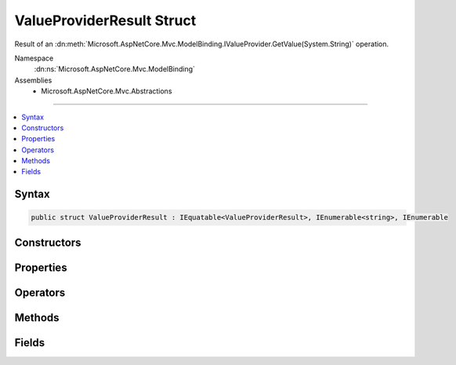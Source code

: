 

ValueProviderResult Struct
==========================






Result of an :dn:meth:`Microsoft.AspNetCore.Mvc.ModelBinding.IValueProvider.GetValue(System.String)` operation.


Namespace
    :dn:ns:`Microsoft.AspNetCore.Mvc.ModelBinding`
Assemblies
    * Microsoft.AspNetCore.Mvc.Abstractions

----

.. contents::
   :local:









Syntax
------

.. code-block:: csharp

    public struct ValueProviderResult : IEquatable<ValueProviderResult>, IEnumerable<string>, IEnumerable








.. dn:structure:: Microsoft.AspNetCore.Mvc.ModelBinding.ValueProviderResult
    :hidden:

.. dn:structure:: Microsoft.AspNetCore.Mvc.ModelBinding.ValueProviderResult

Constructors
------------

.. dn:structure:: Microsoft.AspNetCore.Mvc.ModelBinding.ValueProviderResult
    :noindex:
    :hidden:

    
    .. dn:constructor:: Microsoft.AspNetCore.Mvc.ModelBinding.ValueProviderResult.ValueProviderResult(Microsoft.Extensions.Primitives.StringValues)
    
        
    
        
        Creates a new :any:`Microsoft.AspNetCore.Mvc.ModelBinding.ValueProviderResult` using :dn:prop:`System.Globalization.CultureInfo.InvariantCulture`\.
    
        
    
        
        :param values: The submitted values.
        
        :type values: Microsoft.Extensions.Primitives.StringValues
    
        
        .. code-block:: csharp
    
            public ValueProviderResult(StringValues values)
    
    .. dn:constructor:: Microsoft.AspNetCore.Mvc.ModelBinding.ValueProviderResult.ValueProviderResult(Microsoft.Extensions.Primitives.StringValues, System.Globalization.CultureInfo)
    
        
    
        
        Creates a new :any:`Microsoft.AspNetCore.Mvc.ModelBinding.ValueProviderResult`\.
    
        
    
        
        :param values: The submitted values.
        
        :type values: Microsoft.Extensions.Primitives.StringValues
    
        
        :param culture: The :any:`System.Globalization.CultureInfo` associated with this value.
        
        :type culture: System.Globalization.CultureInfo
    
        
        .. code-block:: csharp
    
            public ValueProviderResult(StringValues values, CultureInfo culture)
    

Properties
----------

.. dn:structure:: Microsoft.AspNetCore.Mvc.ModelBinding.ValueProviderResult
    :noindex:
    :hidden:

    
    .. dn:property:: Microsoft.AspNetCore.Mvc.ModelBinding.ValueProviderResult.Culture
    
        
    
        
        Gets or sets the :any:`System.Globalization.CultureInfo` associated with the values.
    
        
        :rtype: System.Globalization.CultureInfo
    
        
        .. code-block:: csharp
    
            public CultureInfo Culture { get; }
    
    .. dn:property:: Microsoft.AspNetCore.Mvc.ModelBinding.ValueProviderResult.FirstValue
    
        
    
        
        Gets the first value based on the order values were provided in the request. Use :dn:prop:`Microsoft.AspNetCore.Mvc.ModelBinding.ValueProviderResult.FirstValue`
        to get a single value for processing regardless of whether a single or multiple values were provided
        in the request.
    
        
        :rtype: System.String
    
        
        .. code-block:: csharp
    
            public string FirstValue { get; }
    
    .. dn:property:: Microsoft.AspNetCore.Mvc.ModelBinding.ValueProviderResult.Length
    
        
    
        
        Gets the number of submitted values.
    
        
        :rtype: System.Int32
    
        
        .. code-block:: csharp
    
            public int Length { get; }
    
    .. dn:property:: Microsoft.AspNetCore.Mvc.ModelBinding.ValueProviderResult.Values
    
        
    
        
        Gets or sets the values.
    
        
        :rtype: Microsoft.Extensions.Primitives.StringValues
    
        
        .. code-block:: csharp
    
            public StringValues Values { get; }
    

Operators
---------

.. dn:structure:: Microsoft.AspNetCore.Mvc.ModelBinding.ValueProviderResult
    :noindex:
    :hidden:

    
    .. dn:operator:: Microsoft.AspNetCore.Mvc.ModelBinding.ValueProviderResult.Equality(Microsoft.AspNetCore.Mvc.ModelBinding.ValueProviderResult, Microsoft.AspNetCore.Mvc.ModelBinding.ValueProviderResult)
    
        
    
        
        Compares two :any:`Microsoft.AspNetCore.Mvc.ModelBinding.ValueProviderResult` objects for equality.
    
        
    
        
        :param x: A :any:`Microsoft.AspNetCore.Mvc.ModelBinding.ValueProviderResult`\.
        
        :type x: Microsoft.AspNetCore.Mvc.ModelBinding.ValueProviderResult
    
        
        :param y: A :any:`Microsoft.AspNetCore.Mvc.ModelBinding.ValueProviderResult`\.
        
        :type y: Microsoft.AspNetCore.Mvc.ModelBinding.ValueProviderResult
        :rtype: System.Boolean
        :return: <code>true</code> if the values are equal, otherwise <code>false</code>.
    
        
        .. code-block:: csharp
    
            public static bool operator ==(ValueProviderResult x, ValueProviderResult y)
    
    .. dn:operator:: Microsoft.AspNetCore.Mvc.ModelBinding.ValueProviderResult.Explicit(Microsoft.AspNetCore.Mvc.ModelBinding.ValueProviderResult to System.String)
    
        
    
        
        Converts the provided :any:`Microsoft.AspNetCore.Mvc.ModelBinding.ValueProviderResult` into a comma-separated string containing all
        submitted values.
    
        
    
        
        :param result: The :any:`Microsoft.AspNetCore.Mvc.ModelBinding.ValueProviderResult`\.
        
        :type result: Microsoft.AspNetCore.Mvc.ModelBinding.ValueProviderResult
        :rtype: System.String
    
        
        .. code-block:: csharp
    
            public static explicit operator string (ValueProviderResult result)
    
    .. dn:operator:: Microsoft.AspNetCore.Mvc.ModelBinding.ValueProviderResult.Explicit(Microsoft.AspNetCore.Mvc.ModelBinding.ValueProviderResult to System.String[])
    
        
    
        
        Converts the provided :any:`Microsoft.AspNetCore.Mvc.ModelBinding.ValueProviderResult` into a an array of :any:`System.String` containing
        all submitted values.
    
        
    
        
        :param result: The :any:`Microsoft.AspNetCore.Mvc.ModelBinding.ValueProviderResult`\.
        
        :type result: Microsoft.AspNetCore.Mvc.ModelBinding.ValueProviderResult
        :rtype: System.String<System.String>[]
    
        
        .. code-block:: csharp
    
            public static explicit operator string[](ValueProviderResult result)
    
    .. dn:operator:: Microsoft.AspNetCore.Mvc.ModelBinding.ValueProviderResult.Inequality(Microsoft.AspNetCore.Mvc.ModelBinding.ValueProviderResult, Microsoft.AspNetCore.Mvc.ModelBinding.ValueProviderResult)
    
        
    
        
        Compares two :any:`Microsoft.AspNetCore.Mvc.ModelBinding.ValueProviderResult` objects for inequality.
    
        
    
        
        :param x: A :any:`Microsoft.AspNetCore.Mvc.ModelBinding.ValueProviderResult`\.
        
        :type x: Microsoft.AspNetCore.Mvc.ModelBinding.ValueProviderResult
    
        
        :param y: A :any:`Microsoft.AspNetCore.Mvc.ModelBinding.ValueProviderResult`\.
        
        :type y: Microsoft.AspNetCore.Mvc.ModelBinding.ValueProviderResult
        :rtype: System.Boolean
        :return: <code>false</code> if the values are equal, otherwise <code>true</code>.
    
        
        .. code-block:: csharp
    
            public static bool operator !=(ValueProviderResult x, ValueProviderResult y)
    

Methods
-------

.. dn:structure:: Microsoft.AspNetCore.Mvc.ModelBinding.ValueProviderResult
    :noindex:
    :hidden:

    
    .. dn:method:: Microsoft.AspNetCore.Mvc.ModelBinding.ValueProviderResult.Equals(Microsoft.AspNetCore.Mvc.ModelBinding.ValueProviderResult)
    
        
    
        
        :type other: Microsoft.AspNetCore.Mvc.ModelBinding.ValueProviderResult
        :rtype: System.Boolean
    
        
        .. code-block:: csharp
    
            public bool Equals(ValueProviderResult other)
    
    .. dn:method:: Microsoft.AspNetCore.Mvc.ModelBinding.ValueProviderResult.Equals(System.Object)
    
        
    
        
        :type obj: System.Object
        :rtype: System.Boolean
    
        
        .. code-block:: csharp
    
            public override bool Equals(object obj)
    
    .. dn:method:: Microsoft.AspNetCore.Mvc.ModelBinding.ValueProviderResult.GetEnumerator()
    
        
    
        
        Gets an :any:`System.Collections.Generic.IEnumerator\`1` for this :any:`Microsoft.AspNetCore.Mvc.ModelBinding.ValueProviderResult`\.
    
        
        :rtype: System.Collections.Generic.IEnumerator<System.Collections.Generic.IEnumerator`1>{System.String<System.String>}
        :return: An :any:`System.Collections.Generic.IEnumerator\`1`\.
    
        
        .. code-block:: csharp
    
            public IEnumerator<string> GetEnumerator()
    
    .. dn:method:: Microsoft.AspNetCore.Mvc.ModelBinding.ValueProviderResult.GetHashCode()
    
        
        :rtype: System.Int32
    
        
        .. code-block:: csharp
    
            public override int GetHashCode()
    
    .. dn:method:: Microsoft.AspNetCore.Mvc.ModelBinding.ValueProviderResult.System.Collections.IEnumerable.GetEnumerator()
    
        
        :rtype: System.Collections.IEnumerator
    
        
        .. code-block:: csharp
    
            IEnumerator IEnumerable.GetEnumerator()
    
    .. dn:method:: Microsoft.AspNetCore.Mvc.ModelBinding.ValueProviderResult.ToString()
    
        
        :rtype: System.String
    
        
        .. code-block:: csharp
    
            public override string ToString()
    

Fields
------

.. dn:structure:: Microsoft.AspNetCore.Mvc.ModelBinding.ValueProviderResult
    :noindex:
    :hidden:

    
    .. dn:field:: Microsoft.AspNetCore.Mvc.ModelBinding.ValueProviderResult.None
    
        
    
        
        A :any:`Microsoft.AspNetCore.Mvc.ModelBinding.ValueProviderResult` that represents a lack of data.
    
        
        :rtype: Microsoft.AspNetCore.Mvc.ModelBinding.ValueProviderResult
    
        
        .. code-block:: csharp
    
            public static ValueProviderResult None
    

